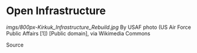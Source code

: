 * Open Infrastructure

#+CAPTION: Infrastructure

[[imgs/800px-Kirkuk_Infrastructure_Rebuild.jpg]]
By USAF photo (US Air Force Public Affairs [1]) [Public domain], via
Wikimedia Commons

Source
[[https://upload.wikimedia.org/wikipedia/commons/a/ac/Kirkuk_Infrastructure_Rebuild.jpg]]
